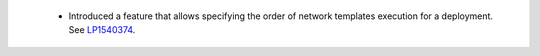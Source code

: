  * Introduced a feature that allows specifying the order of network
   templates execution for a deployment. See
   `LP1540374 <https://bugs.launchpad.net/fuel/+bug/1540374>`_.
